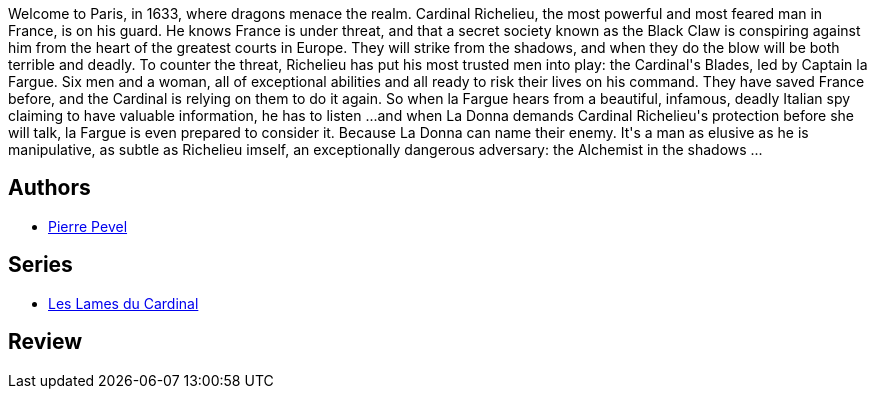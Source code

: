 :jbake-type: post
:jbake-status: published
:jbake-title: L'Alchimiste des ombres
:jbake-tags:  combat, complot, dragons, histoire, politique,_année_2013,_mois_nov.,_note_4,rayon-imaginaire,read
:jbake-date: 2013-11-11
:jbake-depth: ../../
:jbake-uri: goodreads/books/9782070448630.adoc
:jbake-bigImage: https://i.gr-assets.com/images/S/compressed.photo.goodreads.com/books/1378954270l/18482862._SY160_.jpg
:jbake-smallImage: https://i.gr-assets.com/images/S/compressed.photo.goodreads.com/books/1378954270l/18482862._SY75_.jpg
:jbake-source: https://www.goodreads.com/book/show/18482862
:jbake-style: goodreads goodreads-book

++++
<div class="book-description">
Welcome to Paris, in 1633, where dragons menace the realm. Cardinal Richelieu, the most powerful and most feared man in France, is on his guard. He knows France is under threat, and that a secret society known as the Black Claw is conspiring against him from the heart of the greatest courts in Europe. They will strike from the shadows, and when they do the blow will be both terrible and deadly. To counter the threat, Richelieu has put his most trusted men into play: the Cardinal's Blades, led by Captain la Fargue. Six men and a woman, all of exceptional abilities and all ready to risk their lives on his command. They have saved France before, and the Cardinal is relying on them to do it again. So when la Fargue hears from a beautiful, infamous, deadly Italian spy claiming to have valuable information, he has to listen ...and when La Donna demands Cardinal Richelieu's protection before she will talk, la Fargue is even prepared to consider it. Because La Donna can name their enemy. It's a man as elusive as he is manipulative, as subtle as Richelieu imself, an exceptionally dangerous adversary: the Alchemist in the shadows ...
</div>
++++


## Authors
* link:../authors/1201844.html[Pierre Pevel]

## Series
* link:../series/Les_Lames_du_Cardinal.html[Les Lames du Cardinal]

## Review

++++

++++